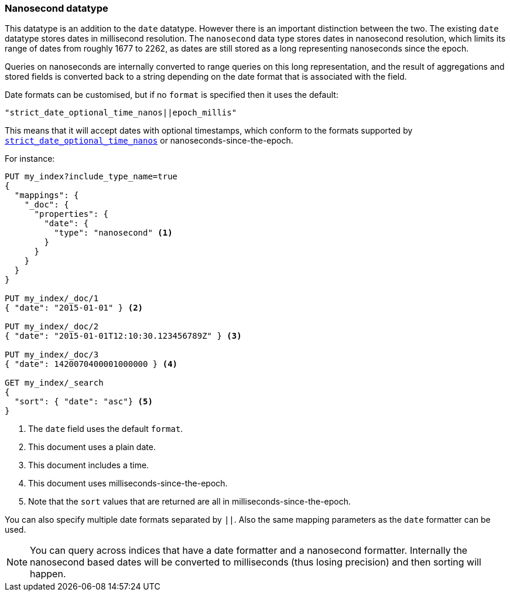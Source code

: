 [[date]]
=== Nanosecond datatype

This datatype is an addition to the `date` datatype. However there is an
important distinction between the two. The existing `date` datatype stores
dates in millisecond resolution. The `nanosecond` data type stores dates
in nanosecond resolution, which limits its range of dates from roughly
1677 to 2262, as dates are still stored as a long representing nanoseconds
since the epoch.

Queries on nanoseconds are internally converted to range queries on this long
representation, and the result of aggregations and stored fields is converted
back to a string depending on the date format that is associated with the field.

Date formats can be customised, but if no `format` is specified then it uses
the default:

    "strict_date_optional_time_nanos||epoch_millis"

This means that it will accept dates with optional timestamps, which conform
to the formats supported by
<<strict-date-time,`strict_date_optional_time_nanos`>> or
nanoseconds-since-the-epoch.

For instance:

[source,js]
--------------------------------------------------
PUT my_index?include_type_name=true
{
  "mappings": {
    "_doc": {
      "properties": {
        "date": {
          "type": "nanosecond" <1>
        }
      }
    }
  }
}

PUT my_index/_doc/1
{ "date": "2015-01-01" } <2>

PUT my_index/_doc/2
{ "date": "2015-01-01T12:10:30.123456789Z" } <3>

PUT my_index/_doc/3
{ "date": 1420070400001000000 } <4>

GET my_index/_search
{
  "sort": { "date": "asc"} <5>
}
--------------------------------------------------
// CONSOLE
<1> The `date` field uses the default `format`.
<2> This document uses a plain date.
<3> This document includes a time.
<4> This document uses milliseconds-since-the-epoch.
<5> Note that the `sort` values that are returned are all in milliseconds-since-the-epoch.

You can also specify multiple date formats separated by `||`. Also the
same mapping parameters as the `date` formatter can be used.

NOTE: You can query across indices that have a date formatter and a
nanosecond formatter. Internally the nanosecond based dates will be
converted to milliseconds (thus losing precision) and then sorting will
happen.
